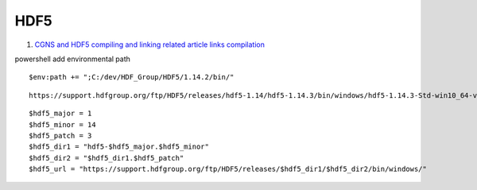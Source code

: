 HDF5
==================================

#. `CGNS and HDF5 compiling and linking related article links compilation <https://zhuanlan.zhihu.com/p/452874893/>`_

powershell add environmental path
::

  $env:path += ";C:/dev/HDF_Group/HDF5/1.14.2/bin/"
  
::
  
  https://support.hdfgroup.org/ftp/HDF5/releases/hdf5-1.14/hdf5-1.14.3/bin/windows/hdf5-1.14.3-Std-win10_64-vs17.zip
  
::

  $hdf5_major = 1
  $hdf5_minor = 14
  $hdf5_patch = 3
  $hdf5_dir1 = "hdf5-$hdf5_major.$hdf5_minor"
  $hdf5_dir2 = "$hdf5_dir1.$hdf5_patch"
  $hdf5_url = "https://support.hdfgroup.org/ftp/HDF5/releases/$hdf5_dir1/$hdf5_dir2/bin/windows/"  



